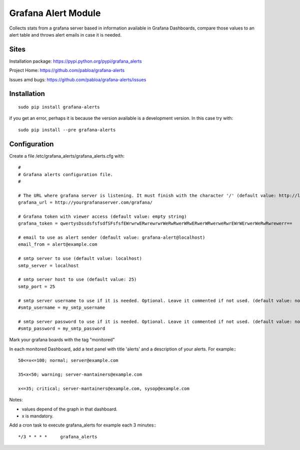 Grafana Alert Module
====================

Collects stats from a grafana server based in information available
in Grafana Dashboards, compare those values to an alert table and
throws alert emails in case it is needed.

Sites
-----

Installation package: https://pypi.python.org/pypi/grafana_alerts

Project Home: https://github.com/pabloa/grafana-alerts

Issues amd bugs: https://github.com/pabloa/grafana-alerts/issues


Installation
------------
::

    sudo pip install grafana-alerts

if you get an error, perhaps it is because the version available is a development
version. In this case try with::

    sudo pip install --pre grafana-alerts



Configuration
-------------

Create a file /etc/grafana_alerts/grafana_alerts.cfg
with::

    #
    # Grafana alerts configuration file.
    #

    # The URL where grafana server is listening. It must finish with the character '/' (default value: http://localhost:3130)
    grafana_url = http://yourgrafanaserver.com/grafana/

    # Grafana token with viewer access (default value: empty string)
    grafana_token = qwertysDssdsfsfsdfSFsfsfEWrwrwERwrewrwrWeRwRwerWRwERwerWRwerweRwrEWrWErwerWeRwRwrewerr==

    # email to use as alert sender (default value: grafana-alert@localhost)
    email_from = alert@example.com

    # smtp server to use (default value: localhost)
    smtp_server = localhost

    # smtp server host to use (default value: 25)
    smtp_port = 25

    # smtp server username to use if it is needed. Optional. Leave it commented if not used. (default value: no username)
    #smtp_username = my_smtp_username

    # smtp server password to use if it is needed. Optional. Leave it commented if not used. (default value: no password)
    #smtp_password = my_smtp_password

Mark your grafana boards with the tag "monitored"

In each monitored Dashboard, add a text panel with title 'alerts' and a description of your alerts. For example:::

    50<=x<=100; normal; server@example.com

    35<x<50; warning; server-mantainers@example.com

    x<=35; critical; server-mantainers@example.com, sysop@example.com


Notes:

* values depend of the graph in that dashboard.
* x is mandatory.


Add a cron task to execute grafana_alerts for example each 3 minutes:::

    */3 * * * *     grafana_alerts


